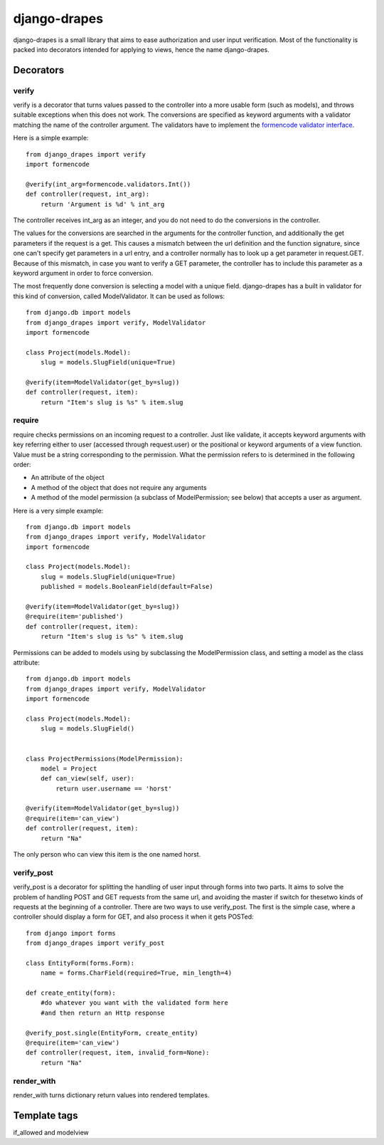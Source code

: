 =============
django-drapes
=============

django-drapes is a small library that aims to ease authorization and
user input verification. Most of the functionality is packed into
decorators intended for applying to views, hence the name
django-drapes.

Decorators
==========

verify
------

verify is a decorator that turns values passed to the controller into
a more usable form (such as models), and throws suitable exceptions
when this does not work. The conversions are specified as keyword
arguments with a validator matching the name of the controller
argument. The validators have to implement the `formencode validator
interface
<http://www.formencode.org/en/latest/Validator.html>`_.

Here is a simple example::

    from django_drapes import verify
    import formencode

    @verify(int_arg=formencode.validators.Int())
    def controller(request, int_arg):
    	return 'Argument is %d' % int_arg

The controller receives int_arg as an integer, and you do not need to
do the conversions in the controller.

The values for the conversions are searched in the arguments for the
controller function, and additionally the get parameters if the
request is a get. This causes a mismatch between the url definition
and the function signature, since one can't specify get parameters in
a url entry, and a controller normally has to look up a get parameter
in request.GET. Because of this mismatch, in case you want to verify a
GET parameter, the controller has to include this parameter as a
keyword argument in order to force conversion.

The most frequently done conversion is selecting a model with a unique
field. django-drapes has a built in validator for this kind of
conversion, called ModelValidator. It can be used as follows::

    from django.db import models
    from django_drapes import verify, ModelValidator
    import formencode

    class Project(models.Model):
        slug = models.SlugField(unique=True)

    @verify(item=ModelValidator(get_by=slug))
    def controller(request, item):
    	return "Item's slug is %s" % item.slug


require
-------

require checks permissions on an incoming request to a controller.
Just like validate, it accepts keyword arguments with key referring
either to user (accessed through request.user) or the positional or
keyword arguments of a view function.  Value must be a string
corresponding to the permission. What the permission refers to is
determined in the following order:

- An attribute of the object
- A method of the object that does not require any arguments
- A method of the model permission (a subclass of ModelPermission;
  see below) that accepts a user as argument.

Here is a very simple example::

    from django.db import models
    from django_drapes import verify, ModelValidator
    import formencode

    class Project(models.Model):
        slug = models.SlugField(unique=True)
	published = models.BooleanField(default=False)

    @verify(item=ModelValidator(get_by=slug))
    @require(item='published')
    def controller(request, item):
    	return "Item's slug is %s" % item.slug

Permissions can be added to models using by subclassing the
ModelPermission class, and setting a model as the class attribute::

    from django.db import models
    from django_drapes import verify, ModelValidator
    import formencode

    class Project(models.Model):
        slug = models.SlugField()


    class ProjectPermissions(ModelPermission):
        model = Project
	def can_view(self, user):
            return user.username == 'horst'

    @verify(item=ModelValidator(get_by=slug))
    @require(item='can_view')
    def controller(request, item):
    	return "Na"

The only person who can view this item is the one named horst.


verify_post
-----------

verify_post is a decorator for splitting the handling of user input
through forms into two parts. It aims to solve the problem of handling
POST and GET requests from the same url, and avoiding the master if
switch for thesetwo kinds of requests at the beginning of a
controller. There are two ways to use verify_post. The first is the
simple case, where a controller should display a form for GET, and
also process it when it gets POSTed::

    from django import forms
    from django_drapes import verify_post

    class EntityForm(forms.Form):
        name = forms.CharField(required=True, min_length=4)

    def create_entity(form):
        #do whatever you want with the validated form here
	#and then return an Http response

    @verify_post.single(EntityForm, create_entity)
    @require(item='can_view')
    def controller(request, item, invalid_form=None):
    	return "Na"


render_with
-----------
render_with turns dictionary return values into rendered templates.


Template tags
=============

if_allowed and modelview
